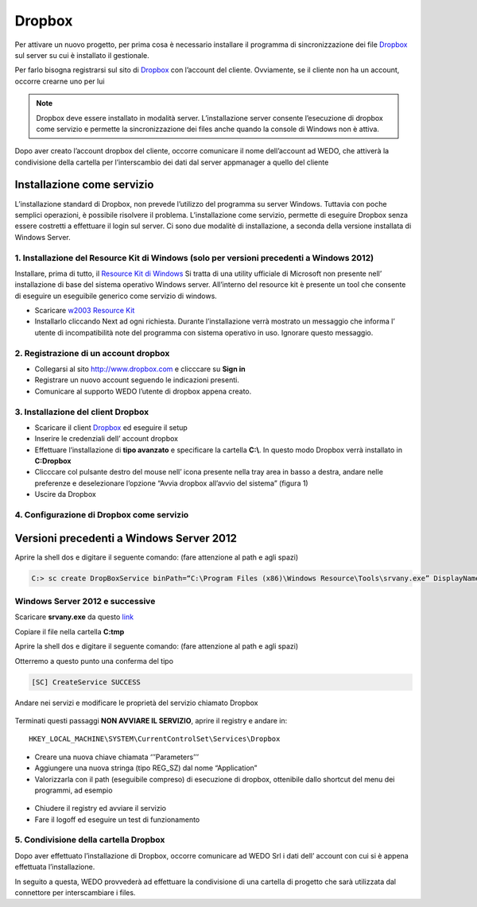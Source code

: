 Dropbox
=======
Per attivare un nuovo progetto, per prima cosa è necessario installare
il programma di sincronizzazione dei file `Dropbox`_ sul server su cui è
installato il gestionale.

Per farlo bisogna registrarsi sul sito di `Dropbox`_ con l’account del
cliente. Ovviamente, se il cliente non ha un account, occorre crearne
uno per lui

.. note:: Dropbox deve essere installato in modalità server. L’installazione server consente l’esecuzione di dropbox come servizio e permette la sincronizzazione dei files anche quando la console di Windows non è attiva.

Dopo aver creato l’account dropbox del cliente, occorre comunicare il
nome dell’account ad WEDO, che attiverà la condivisione della
cartella per l’interscambio dei dati dal server appmanager a quello del
cliente

Installazione come servizio
---------------------------

L’installazione standard di Dropbox, non prevede l’utilizzo del
programma su server Windows. Tuttavia con poche semplici operazioni, è
possibile risolvere il problema. L’installazione come servizio, permette
di eseguire Dropbox senza essere costretti a effettuare il login sul
server. Ci sono due modalitè di installazione, a seconda della versione
installata di Windows Server.

1. Installazione del Resource Kit di Windows (solo per versioni precedenti a Windows 2012)
~~~~~~~~~~~~~~~~~~~~~~~~~~~~~~~~~~~~~~~~~~~~~~~~~~~~~~~~~~~~~~~~~~~~~~~~~~~~~~~~~~~~~~~~~~

Installare, prima di tutto, il `Resource Kit di Windows`_ Si tratta di
una utility ufficiale di Microsoft non presente nell’ installazione di
base del sistema operativo Windows server. All’interno del resource kit
è presente un tool che consente di eseguire un eseguibile generico come
servizio di windows.

-  Scaricare `w2003 Resource Kit`_
-  Installarlo cliccando Next ad ogni richiesta. Durante l’installazione
   verrà mostrato un messaggio che informa l’ utente di incompatibilità
   note del programma con sistema operativo in uso. Ignorare questo
   messaggio.

2. Registrazione di un account dropbox
~~~~~~~~~~~~~~~~~~~~~~~~~~~~~~~~~~~~~~

-  Collegarsi al sito http://www.dropbox.com e clicccare su **Sign in**
-  Registrare un nuovo account seguendo le indicazioni presenti.
-  Comunicare al supporto WEDO l’utente di dropbox appena creato.

3. Installazione del client Dropbox
~~~~~~~~~~~~~~~~~~~~~~~~~~~~~~~~~~~

-  Scaricare il client `Dropbox <https://www.dropbox.com/downloading>`__
   ed eseguire il setup
-  Inserire le credenziali dell’ account dropbox
-  Effettuare l’installazione di **tipo avanzato** e specificare la
   cartella **C:\\**. In questo modo Dropbox verrà installato in **C:\Dropbox**
-  Clicccare col pulsante destro del mouse nell’ icona presente nella
   tray area in basso a destra, andare nelle preferenze e deselezionare
   l’opzione “Avvia dropbox all’avvio del sistema” (figura 1)
-  Uscire da Dropbox

.. figure:: dropbox_properties.png
   :alt:

4. Configurazione di Dropbox come servizio
~~~~~~~~~~~~~~~~~~~~~~~~~~~~~~~~~~~~~~~~~~


Versioni precedenti a Windows Server 2012
-----------------------------------------

Aprire la shell dos e digitare il seguente comando: (fare attenzione al
path e agli spazi)

.. code-block:: bash

  C:> sc create DropBoxService binPath=“C:\Program Files (x86)\Windows Resource\Tools\srvany.exe” DisplayName=“Dropbox Service”


Windows Server 2012 e successive
~~~~~~~~~~~~~~~~~~~~~~~~~~~~~~~~

Scaricare **srvany.exe** da questo `link`_

Copiare il file nella cartella **C:\tmp**

Aprire la shell dos e digitare il seguente comando: (fare attenzione al
path e agli spazi)


Otterremo a questo punto una conferma del tipo

.. code-block:: bash

  [SC] CreateService SUCCESS

Andare nei servizi e modificare le proprietà del servizio chiamato
Dropbox

.. figure:: dropbox_service.png
  :alt:

Terminati questi passaggi **NON AVVIARE IL SERVIZIO**, aprire il
registry e andare in:

::

   HKEY_LOCAL_MACHINE\SYSTEM\CurrentControlSet\Services\Dropbox

-  Creare una nuova chiave chiamata ‘’’Parameters’’’
-  Aggiungere una nuova stringa (tipo REG\_SZ) dal nome “Application”
-  Valorizzarla con il path (eseguibile compreso) di esecuzione di
   dropbox, ottenibile dallo shortcut del menu dei programmi, ad esempio

  .. code-block:: bash
    :emphasize-lines: 3,5

    C:\Users\Administrator.XXXXXXXX\AppData\Roaming\Dropbox\bin\Dropbox.exe


-  Chiudere il registry ed avviare il servizio
-  Fare il logoff ed eseguire un test di funzionamento

5. Condivisione della cartella Dropbox
~~~~~~~~~~~~~~~~~~~~~~~~~~~~~~~~~~~~~~

Dopo aver effettuato l’installazione di Dropbox, occorre comunicare ad
WEDO Srl i dati dell’ account con cui si è appena effettuata
l’installazione.

In seguito a questa, WEDO provvederà ad effettuare la condivisione
di una cartella di progetto che sarà utilizzata dal connettore per
interscambiare i files.

.. _link: /files/srvany.zip


.. _Dropbox: http://www.dropbox.com/
.. _Resource Kit di Windows: http://www.microsoft.com/en-us/download/confirmation.aspx?id=17657
.. _w2003 Resource Kit: http://www.microsoft.com/en-us/download/confirmation.aspx?id=17657
